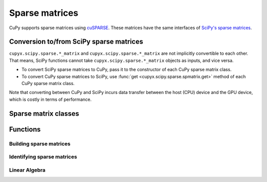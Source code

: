 ---------------
Sparse matrices
---------------

CuPy supports sparse matrices using `cuSPARSE <https://developer.nvidia.com/cusparse>`_.
These matrices have the same interfaces of `SciPy's sparse matrices <https://docs.scipy.org/doc/scipy/reference/sparse.html>`_.

.. module:: cupyx.scipy.sparse

Conversion to/from SciPy sparse matrices
----------------------------------------

``cupyx.scipy.sparse.*_matrix`` and ``cupyx.scipy.sparse.*_matrix`` are not implicitly convertible to each other.
That means, SciPy functions cannot take ``cupyx.scipy.sparse.*_matrix`` objects as inputs, and vice versa.

- To convert SciPy sparse matrices to CuPy, pass it to the constructor of each CuPy sparse matrix class.
- To convert CuPy sparse matrices to SciPy, use :func:`get <cupyx.scipy.sparse.spmatrix.get>` method of each CuPy sparse matrix class.

Note that converting between CuPy and SciPy incurs data transfer between
the host (CPU) device and the GPU device, which is costly in terms of performance.

Sparse matrix classes
---------------------

.. autosummary::
   :toctree: generated/
   :nosignatures:

   cupyx.scipy.sparse.coo_matrix
   cupyx.scipy.sparse.csr_matrix
   cupyx.scipy.sparse.csc_matrix
   cupyx.scipy.sparse.dia_matrix
   cupyx.scipy.sparse.spmatrix


Functions
---------

Building sparse matrices
~~~~~~~~~~~~~~~~~~~~~~~~

.. autosummary::
   :toctree: generated/
   :nosignatures:

   cupyx.scipy.sparse.eye
   cupyx.scipy.sparse.identity
   cupyx.scipy.sparse.spdiags
   cupyx.scipy.sparse.rand
   cupyx.scipy.sparse.random


Identifying sparse matrices
~~~~~~~~~~~~~~~~~~~~~~~~~~~

.. autosummary::
   :toctree: generated/
   :nosignatures:

   cupyx.scipy.sparse.issparse
   cupyx.scipy.sparse.isspmatrix
   cupyx.scipy.sparse.isspmatrix_csc
   cupyx.scipy.sparse.isspmatrix_csr
   cupyx.scipy.sparse.isspmatrix_coo
   cupyx.scipy.sparse.isspmatrix_dia


Linear Algebra
~~~~~~~~~~~~~~

.. autosummary::
   :toctree: generated/
   :nosignatures:

   cupyx.scipy.sparse.linalg.lsqr
